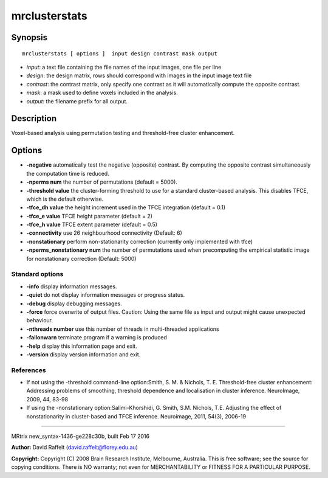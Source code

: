 mrclusterstats
===========

Synopsis
--------

::

    mrclusterstats [ options ]  input design contrast mask output

-  *input*: a text file containing the file names of the input images,
   one file per line
-  *design*: the design matrix, rows should correspond with images in
   the input image text file
-  *contrast*: the contrast matrix, only specify one contrast as it will
   automatically compute the opposite contrast.
-  *mask*: a mask used to define voxels included in the analysis.
-  *output*: the filename prefix for all output.

Description
-----------

Voxel-based analysis using permutation testing and threshold-free
cluster enhancement.

Options
-------

-  **-negative** automatically test the negative (opposite) contrast.
   By computing the opposite contrast simultaneously the computation
   time is reduced.

-  **-nperms num** the number of permutations (default = 5000).

-  **-threshold value** the cluster-forming threshold to use for a
   standard cluster-based analysis. This disables TFCE, which is the
   default otherwise.

-  **-tfce_dh value** the height increment used in the TFCE
   integration (default = 0.1)

-  **-tfce_e value** TFCE height parameter (default = 2)

-  **-tfce_h value** TFCE extent parameter (default = 0.5)

-  **-connectivity** use 26 neighbourhood connectivity (Default: 6)

-  **-nonstationary** perform non-stationarity correction (currently
   only implemented with tfce)

-  **-nperms_nonstationary num** the number of permutations used when
   precomputing the empirical statistic image for nonstationary
   correction (Default: 5000)

Standard options
^^^^^^^^^^^^^^^^

-  **-info** display information messages.

-  **-quiet** do not display information messages or progress status.

-  **-debug** display debugging messages.

-  **-force** force overwrite of output files. Caution: Using the same
   file as input and output might cause unexpected behaviour.

-  **-nthreads number** use this number of threads in multi-threaded
   applications

-  **-failonwarn** terminate program if a warning is produced

-  **-help** display this information page and exit.

-  **-version** display version information and exit.

References
^^^^^^^^^^

-  If not using the -threshold command-line option:Smith, S. M. &
   Nichols, T. E. Threshold-free cluster enhancement: Addressing
   problems of smoothing, threshold dependence and localisation in
   cluster inference. NeuroImage, 2009, 44, 83-98

-  If using the -nonstationary option:Salimi-Khorshidi, G. Smith, S.M.
   Nichols, T.E. Adjusting the effect of nonstationarity in
   cluster-based and TFCE inference. Neuroimage, 2011, 54(3), 2006-19

--------------

MRtrix new_syntax-1436-ge228c30b, built Feb 17 2016

**Author:** David Raffelt (david.raffelt@florey.edu.au)

**Copyright:** Copyright (C) 2008 Brain Research Institute, Melbourne,
Australia. This is free software; see the source for copying conditions.
There is NO warranty; not even for MERCHANTABILITY or FITNESS FOR A
PARTICULAR PURPOSE.
